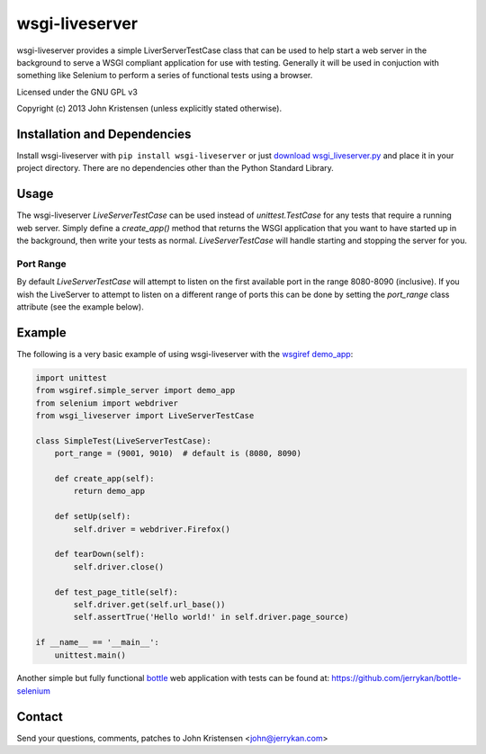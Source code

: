 wsgi-liveserver
===============
wsgi-liveserver provides a simple LiverServerTestCase class that can be used to
help start a web server in the background to serve a WSGI compliant application
for use with testing. Generally it will be used in conjuction with something
like Selenium to perform a series of functional tests using a browser.

Licensed under the GNU GPL v3

Copyright (c) 2013 John Kristensen (unless explicitly stated otherwise).


Installation and Dependencies
-----------------------------
Install wsgi-liveserver with ``pip install wsgi-liveserver`` or just `download
wsgi_liveserver.py <http://github.com/jerrykan/wsgi-liveserver>`_ and place it
in your project directory. There are no dependencies other than the Python
Standard Library.


Usage
-----
The wsgi-liveserver `LiveServerTestCase` can be used instead of
`unittest.TestCase` for any tests that require a running web server. Simply
define a `create_app()` method that returns the WSGI application that you want
to have started up in the background, then write your tests as normal.
`LiveServerTestCase` will handle starting and stopping the server for you.

Port Range
~~~~~~~~~~
By default `LiveServerTestCase` will attempt to listen on the first available
port in the range 8080-8090 (inclusive). If you wish the LiveServer to attempt
to listen on a different range of ports this can be done by setting the
`port_range` class attribute (see the example below).


Example
-------
The following is a very basic example of using wsgi-liveserver with the
`wsgiref demo_app
<http://docs.python.org/2/library/wsgiref.html#wsgiref.simple_server.demo_app>`_:

.. code-block:: python

    import unittest
    from wsgiref.simple_server import demo_app
    from selenium import webdriver
    from wsgi_liveserver import LiveServerTestCase

    class SimpleTest(LiveServerTestCase):
        port_range = (9001, 9010)  # default is (8080, 8090)

        def create_app(self):
            return demo_app

        def setUp(self):
            self.driver = webdriver.Firefox()

        def tearDown(self):
            self.driver.close()

        def test_page_title(self):
            self.driver.get(self.url_base())
            self.assertTrue('Hello world!' in self.driver.page_source)

    if __name__ == '__main__':
        unittest.main()


Another simple but fully functional `bottle <http://bottlepy.org/>`_ web
application with tests can be found at:
https://github.com/jerrykan/bottle-selenium


Contact
-------
Send your questions, comments, patches to John Kristensen <john@jerrykan.com>
